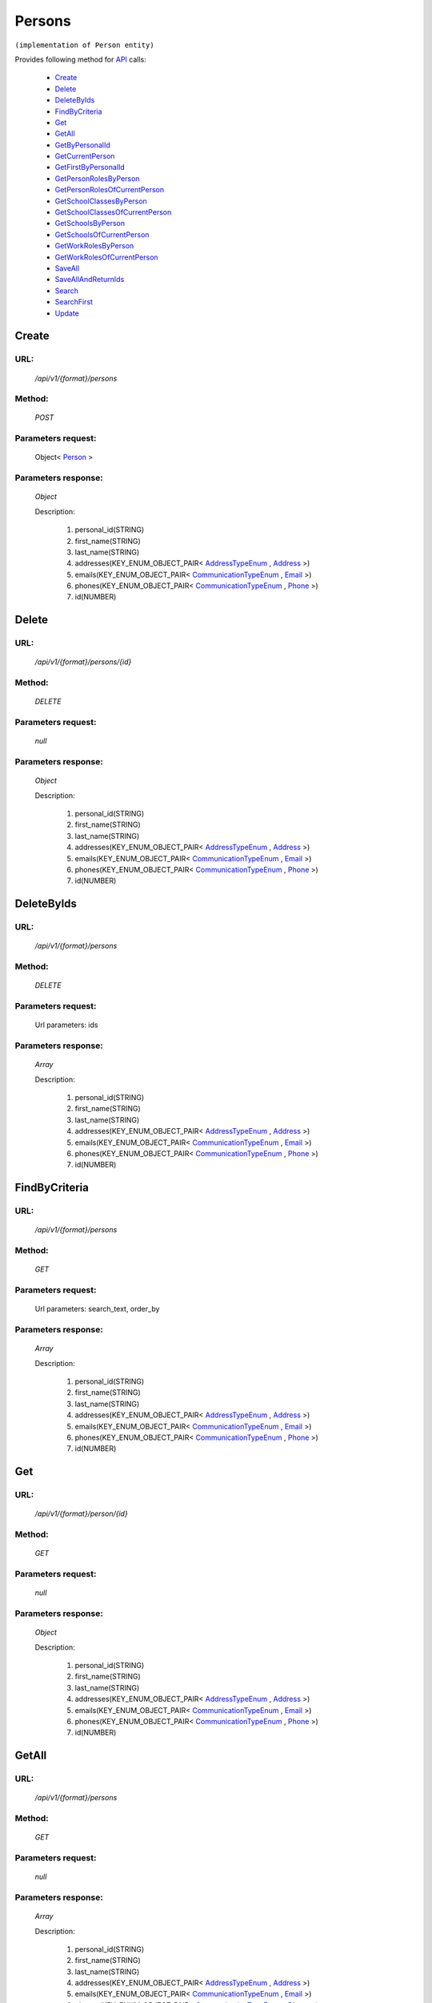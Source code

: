 Persons
=======

``(implementation of Person entity)``

Provides following method for `API <http://docs.ivis.se/en/latest/api/index.html>`_ calls:

    * `Create`_
    * `Delete`_
    * `DeleteByIds`_
    * `FindByCriteria`_
    * `Get`_
    * `GetAll`_
    * `GetByPersonalId`_
    * `GetCurrentPerson`_
    * `GetFirstByPersonalId`_
    * `GetPersonRolesByPerson`_
    * `GetPersonRolesOfCurrentPerson`_
    * `GetSchoolClassesByPerson`_
    * `GetSchoolClassesOfCurrentPerson`_
    * `GetSchoolsByPerson`_
    * `GetSchoolsOfCurrentPerson`_
    * `GetWorkRolesByPerson`_
    * `GetWorkRolesOfCurrentPerson`_
    * `SaveAll`_
    * `SaveAllAndReturnIds`_
    * `Search`_
    * `SearchFirst`_
    * `Update`_

.. _`Create`:

Create
------

URL:
~~~~
    */api/v1/{format}/persons*

Method:
~~~~~~~
    *POST*

Parameters request:
~~~~~~~~~~~~~~~~~~~
    Object< `Person <http://docs.ivis.se/en/latest/api/entities/Person.html>`_ >

Parameters response:
~~~~~~~~~~~~~~~~~~~~
    *Object*

    Description:

        #. personal_id(STRING)
        #. first_name(STRING)
        #. last_name(STRING)
        #. addresses(KEY_ENUM_OBJECT_PAIR< `AddressTypeEnum <http://docs.ivis.se/en/latest/api/entities/AddressTypeEnum.html>`_ , `Address <http://docs.ivis.se/en/latest/api/entities/Address.html>`_ >)
        #. emails(KEY_ENUM_OBJECT_PAIR< `CommunicationTypeEnum <http://docs.ivis.se/en/latest/api/entities/CommunicationTypeEnum.html>`_ , `Email <http://docs.ivis.se/en/latest/api/entities/Email.html>`_ >)
        #. phones(KEY_ENUM_OBJECT_PAIR< `CommunicationTypeEnum <http://docs.ivis.se/en/latest/api/entities/CommunicationTypeEnum.html>`_ , `Phone <http://docs.ivis.se/en/latest/api/entities/Phone.html>`_ >)
        #. id(NUMBER)

.. _`Delete`:

Delete
------

URL:
~~~~
    */api/v1/{format}/persons/{id}*

Method:
~~~~~~~
    *DELETE*

Parameters request:
~~~~~~~~~~~~~~~~~~~
    *null*

Parameters response:
~~~~~~~~~~~~~~~~~~~~
    *Object*

    Description:

        #. personal_id(STRING)
        #. first_name(STRING)
        #. last_name(STRING)
        #. addresses(KEY_ENUM_OBJECT_PAIR< `AddressTypeEnum <http://docs.ivis.se/en/latest/api/entities/AddressTypeEnum.html>`_ , `Address <http://docs.ivis.se/en/latest/api/entities/Address.html>`_ >)
        #. emails(KEY_ENUM_OBJECT_PAIR< `CommunicationTypeEnum <http://docs.ivis.se/en/latest/api/entities/CommunicationTypeEnum.html>`_ , `Email <http://docs.ivis.se/en/latest/api/entities/Email.html>`_ >)
        #. phones(KEY_ENUM_OBJECT_PAIR< `CommunicationTypeEnum <http://docs.ivis.se/en/latest/api/entities/CommunicationTypeEnum.html>`_ , `Phone <http://docs.ivis.se/en/latest/api/entities/Phone.html>`_ >)
        #. id(NUMBER)

.. _`DeleteByIds`:

DeleteByIds
-----------

URL:
~~~~
    */api/v1/{format}/persons*

Method:
~~~~~~~
    *DELETE*

Parameters request:
~~~~~~~~~~~~~~~~~~~
    Url parameters: ids

Parameters response:
~~~~~~~~~~~~~~~~~~~~
    *Array*

    Description:

        #. personal_id(STRING)
        #. first_name(STRING)
        #. last_name(STRING)
        #. addresses(KEY_ENUM_OBJECT_PAIR< `AddressTypeEnum <http://docs.ivis.se/en/latest/api/entities/AddressTypeEnum.html>`_ , `Address <http://docs.ivis.se/en/latest/api/entities/Address.html>`_ >)
        #. emails(KEY_ENUM_OBJECT_PAIR< `CommunicationTypeEnum <http://docs.ivis.se/en/latest/api/entities/CommunicationTypeEnum.html>`_ , `Email <http://docs.ivis.se/en/latest/api/entities/Email.html>`_ >)
        #. phones(KEY_ENUM_OBJECT_PAIR< `CommunicationTypeEnum <http://docs.ivis.se/en/latest/api/entities/CommunicationTypeEnum.html>`_ , `Phone <http://docs.ivis.se/en/latest/api/entities/Phone.html>`_ >)
        #. id(NUMBER)

.. _`FindByCriteria`:

FindByCriteria
--------------

URL:
~~~~
    */api/v1/{format}/persons*

Method:
~~~~~~~
    *GET*

Parameters request:
~~~~~~~~~~~~~~~~~~~
    Url parameters: search_text, order_by

Parameters response:
~~~~~~~~~~~~~~~~~~~~
    *Array*

    Description:

        #. personal_id(STRING)
        #. first_name(STRING)
        #. last_name(STRING)
        #. addresses(KEY_ENUM_OBJECT_PAIR< `AddressTypeEnum <http://docs.ivis.se/en/latest/api/entities/AddressTypeEnum.html>`_ , `Address <http://docs.ivis.se/en/latest/api/entities/Address.html>`_ >)
        #. emails(KEY_ENUM_OBJECT_PAIR< `CommunicationTypeEnum <http://docs.ivis.se/en/latest/api/entities/CommunicationTypeEnum.html>`_ , `Email <http://docs.ivis.se/en/latest/api/entities/Email.html>`_ >)
        #. phones(KEY_ENUM_OBJECT_PAIR< `CommunicationTypeEnum <http://docs.ivis.se/en/latest/api/entities/CommunicationTypeEnum.html>`_ , `Phone <http://docs.ivis.se/en/latest/api/entities/Phone.html>`_ >)
        #. id(NUMBER)

.. _`Get`:

Get
---

URL:
~~~~
    */api/v1/{format}/person/{id}*

Method:
~~~~~~~
    *GET*

Parameters request:
~~~~~~~~~~~~~~~~~~~
    *null*

Parameters response:
~~~~~~~~~~~~~~~~~~~~
    *Object*

    Description:

        #. personal_id(STRING)
        #. first_name(STRING)
        #. last_name(STRING)
        #. addresses(KEY_ENUM_OBJECT_PAIR< `AddressTypeEnum <http://docs.ivis.se/en/latest/api/entities/AddressTypeEnum.html>`_ , `Address <http://docs.ivis.se/en/latest/api/entities/Address.html>`_ >)
        #. emails(KEY_ENUM_OBJECT_PAIR< `CommunicationTypeEnum <http://docs.ivis.se/en/latest/api/entities/CommunicationTypeEnum.html>`_ , `Email <http://docs.ivis.se/en/latest/api/entities/Email.html>`_ >)
        #. phones(KEY_ENUM_OBJECT_PAIR< `CommunicationTypeEnum <http://docs.ivis.se/en/latest/api/entities/CommunicationTypeEnum.html>`_ , `Phone <http://docs.ivis.se/en/latest/api/entities/Phone.html>`_ >)
        #. id(NUMBER)

.. _`GetAll`:

GetAll
------

URL:
~~~~
    */api/v1/{format}/persons*

Method:
~~~~~~~
    *GET*

Parameters request:
~~~~~~~~~~~~~~~~~~~
    *null*

Parameters response:
~~~~~~~~~~~~~~~~~~~~
    *Array*

    Description:

        #. personal_id(STRING)
        #. first_name(STRING)
        #. last_name(STRING)
        #. addresses(KEY_ENUM_OBJECT_PAIR< `AddressTypeEnum <http://docs.ivis.se/en/latest/api/entities/AddressTypeEnum.html>`_ , `Address <http://docs.ivis.se/en/latest/api/entities/Address.html>`_ >)
        #. emails(KEY_ENUM_OBJECT_PAIR< `CommunicationTypeEnum <http://docs.ivis.se/en/latest/api/entities/CommunicationTypeEnum.html>`_ , `Email <http://docs.ivis.se/en/latest/api/entities/Email.html>`_ >)
        #. phones(KEY_ENUM_OBJECT_PAIR< `CommunicationTypeEnum <http://docs.ivis.se/en/latest/api/entities/CommunicationTypeEnum.html>`_ , `Phone <http://docs.ivis.se/en/latest/api/entities/Phone.html>`_ >)
        #. id(NUMBER)

.. _`GetByPersonalId`:

GetByPersonalId
---------------

URL:
~~~~
    */api/v1/{format}/persons*

Method:
~~~~~~~
    *GET*

Parameters request:
~~~~~~~~~~~~~~~~~~~
    Url parameters: personalId

Parameters response:
~~~~~~~~~~~~~~~~~~~~
    *Array*

    Description:

        #. personal_id(STRING)
        #. first_name(STRING)
        #. last_name(STRING)
        #. addresses(KEY_ENUM_OBJECT_PAIR< `AddressTypeEnum <http://docs.ivis.se/en/latest/api/entities/AddressTypeEnum.html>`_ , `Address <http://docs.ivis.se/en/latest/api/entities/Address.html>`_ >)
        #. emails(KEY_ENUM_OBJECT_PAIR< `CommunicationTypeEnum <http://docs.ivis.se/en/latest/api/entities/CommunicationTypeEnum.html>`_ , `Email <http://docs.ivis.se/en/latest/api/entities/Email.html>`_ >)
        #. phones(KEY_ENUM_OBJECT_PAIR< `CommunicationTypeEnum <http://docs.ivis.se/en/latest/api/entities/CommunicationTypeEnum.html>`_ , `Phone <http://docs.ivis.se/en/latest/api/entities/Phone.html>`_ >)
        #. id(NUMBER)

.. _`GetCurrentPerson`:

GetCurrentPerson
----------------

URL:
~~~~
    */api/v1/{format}/person/current*

Method:
~~~~~~~
    *GET*

Parameters request:
~~~~~~~~~~~~~~~~~~~
    *null*

Parameters response:
~~~~~~~~~~~~~~~~~~~~
    *Object*

    Description:

        #. personal_id(STRING)
        #. first_name(STRING)
        #. last_name(STRING)
        #. addresses(KEY_ENUM_OBJECT_PAIR< `AddressTypeEnum <http://docs.ivis.se/en/latest/api/entities/AddressTypeEnum.html>`_ , `Address <http://docs.ivis.se/en/latest/api/entities/Address.html>`_ >)
        #. emails(KEY_ENUM_OBJECT_PAIR< `CommunicationTypeEnum <http://docs.ivis.se/en/latest/api/entities/CommunicationTypeEnum.html>`_ , `Email <http://docs.ivis.se/en/latest/api/entities/Email.html>`_ >)
        #. phones(KEY_ENUM_OBJECT_PAIR< `CommunicationTypeEnum <http://docs.ivis.se/en/latest/api/entities/CommunicationTypeEnum.html>`_ , `Phone <http://docs.ivis.se/en/latest/api/entities/Phone.html>`_ >)
        #. id(NUMBER)

.. _`GetFirstByPersonalId`:

GetFirstByPersonalId
--------------------

URL:
~~~~
    */api/v1/{format}/persons*

Method:
~~~~~~~
    *GET*

Parameters request:
~~~~~~~~~~~~~~~~~~~
    Url parameters: personalId, first

Parameters response:
~~~~~~~~~~~~~~~~~~~~
    *Object*

    Description:

        #. personal_id(STRING)
        #. first_name(STRING)
        #. last_name(STRING)
        #. addresses(KEY_ENUM_OBJECT_PAIR< `AddressTypeEnum <http://docs.ivis.se/en/latest/api/entities/AddressTypeEnum.html>`_ , `Address <http://docs.ivis.se/en/latest/api/entities/Address.html>`_ >)
        #. emails(KEY_ENUM_OBJECT_PAIR< `CommunicationTypeEnum <http://docs.ivis.se/en/latest/api/entities/CommunicationTypeEnum.html>`_ , `Email <http://docs.ivis.se/en/latest/api/entities/Email.html>`_ >)
        #. phones(KEY_ENUM_OBJECT_PAIR< `CommunicationTypeEnum <http://docs.ivis.se/en/latest/api/entities/CommunicationTypeEnum.html>`_ , `Phone <http://docs.ivis.se/en/latest/api/entities/Phone.html>`_ >)
        #. id(NUMBER)

.. _`GetPersonRolesByPerson`:

GetPersonRolesByPerson
----------------------

URL:
~~~~
    */api/v1/{format}/person/{id}/personroles*

Method:
~~~~~~~
    *GET*

Parameters request:
~~~~~~~~~~~~~~~~~~~
    *null*

Parameters response:
~~~~~~~~~~~~~~~~~~~~
    *Array*

    Description:

        #. person(OBJECT< `Person <http://docs.ivis.se/en/latest/api/entities/Person.html>`_ >)
        #. role(OBJECT< `WorkRole <http://docs.ivis.se/en/latest/api/entities/WorkRole.html>`_ >)
        #. school(OBJECT< `School <http://docs.ivis.se/en/latest/api/entities/School.html>`_ >)
        #. school_class(OBJECT< `SchoolClass <http://docs.ivis.se/en/latest/api/entities/SchoolClass.html>`_ >)
        #. date_from(NUMBER(Date representation wrapped))
        #. date_to(NUMBER(Date representation wrapped))
        #. id(NUMBER)

.. _`GetPersonRolesOfCurrentPerson`:

GetPersonRolesOfCurrentPerson
-----------------------------

URL:
~~~~
    */api/v1/{format}/person/current/personroles*

Method:
~~~~~~~
    *GET*

Parameters request:
~~~~~~~~~~~~~~~~~~~
    *null*

Parameters response:
~~~~~~~~~~~~~~~~~~~~
    *Array*

    Description:

        #. person(OBJECT< `Person <http://docs.ivis.se/en/latest/api/entities/Person.html>`_ >)
        #. role(OBJECT< `WorkRole <http://docs.ivis.se/en/latest/api/entities/WorkRole.html>`_ >)
        #. school(OBJECT< `School <http://docs.ivis.se/en/latest/api/entities/School.html>`_ >)
        #. school_class(OBJECT< `SchoolClass <http://docs.ivis.se/en/latest/api/entities/SchoolClass.html>`_ >)
        #. date_from(NUMBER(Date representation wrapped))
        #. date_to(NUMBER(Date representation wrapped))
        #. id(NUMBER)

.. _`GetSchoolClassesByPerson`:

GetSchoolClassesByPerson
------------------------

URL:
~~~~
    */api/v1/{format}/person/{id}/schoolclasses*

Method:
~~~~~~~
    *GET*

Parameters request:
~~~~~~~~~~~~~~~~~~~
    *null*

Parameters response:
~~~~~~~~~~~~~~~~~~~~
    *Array*

    Description:

        #. school_day_start(NUMBER(Date representation wrapped))
        #. school_day_end(NUMBER(Date representation wrapped))
        #. school(OBJECT< `School <http://docs.ivis.se/en/latest/api/entities/School.html>`_ >)
        #. pupils(ARRAY< `Pupil <http://docs.ivis.se/en/latest/api/entities/Pupil.html>`_ >)
        #. diaries(ARRAY< `Diary <http://docs.ivis.se/en/latest/api/entities/Diary.html>`_ >)
        #. name(STRING)
        #. id(NUMBER)

.. _`GetSchoolClassesOfCurrentPerson`:

GetSchoolClassesOfCurrentPerson
-------------------------------

URL:
~~~~
    */api/v1/{format}/person/current/schoolclasses*

Method:
~~~~~~~
    *GET*

Parameters request:
~~~~~~~~~~~~~~~~~~~
    *null*

Parameters response:
~~~~~~~~~~~~~~~~~~~~
    *Array*

    Description:

        #. school_day_start(NUMBER(Date representation wrapped))
        #. school_day_end(NUMBER(Date representation wrapped))
        #. school(OBJECT< `School <http://docs.ivis.se/en/latest/api/entities/School.html>`_ >)
        #. pupils(ARRAY< `Pupil <http://docs.ivis.se/en/latest/api/entities/Pupil.html>`_ >)
        #. diaries(ARRAY< `Diary <http://docs.ivis.se/en/latest/api/entities/Diary.html>`_ >)
        #. name(STRING)
        #. id(NUMBER)

.. _`GetSchoolsByPerson`:

GetSchoolsByPerson
------------------

URL:
~~~~
    */api/v1/{format}/person/{id}/schools*

Method:
~~~~~~~
    *GET*

Parameters request:
~~~~~~~~~~~~~~~~~~~
    *null*

Parameters response:
~~~~~~~~~~~~~~~~~~~~
    *Array*

    Description:

        #. school_id(STRING)
        #. services(ARRAY< `ServiceTypeEnum <http://docs.ivis.se/en/latest/api/entities/ServiceTypeEnum.html>`_ >)
        #. school_classes(ARRAY< `SchoolClass <http://docs.ivis.se/en/latest/api/entities/SchoolClass.html>`_ >)
        #. after_school_center_sections(ARRAY< `AfterSchoolCenterSection <http://docs.ivis.se/en/latest/api/entities/AfterSchoolCenterSection.html>`_ >)
        #. name(STRING)
        #. id(NUMBER)

.. _`GetSchoolsOfCurrentPerson`:

GetSchoolsOfCurrentPerson
-------------------------

URL:
~~~~
    */api/v1/{format}/person/current/schools*

Method:
~~~~~~~
    *GET*

Parameters request:
~~~~~~~~~~~~~~~~~~~
    *null*

Parameters response:
~~~~~~~~~~~~~~~~~~~~
    *Array*

    Description:

        #. school_id(STRING)
        #. services(ARRAY< `ServiceTypeEnum <http://docs.ivis.se/en/latest/api/entities/ServiceTypeEnum.html>`_ >)
        #. school_classes(ARRAY< `SchoolClass <http://docs.ivis.se/en/latest/api/entities/SchoolClass.html>`_ >)
        #. after_school_center_sections(ARRAY< `AfterSchoolCenterSection <http://docs.ivis.se/en/latest/api/entities/AfterSchoolCenterSection.html>`_ >)
        #. name(STRING)
        #. id(NUMBER)

.. _`GetWorkRolesByPerson`:

GetWorkRolesByPerson
--------------------

URL:
~~~~
    */api/v1/{format}/person/{id}/workroles*

Method:
~~~~~~~
    *GET*

Parameters request:
~~~~~~~~~~~~~~~~~~~
    *null*

Parameters response:
~~~~~~~~~~~~~~~~~~~~
    *Array*

    Description:

        #. name(STRING)
        #. id(NUMBER)

.. _`GetWorkRolesOfCurrentPerson`:

GetWorkRolesOfCurrentPerson
---------------------------

URL:
~~~~
    */api/v1/{format}/person/current/workroles*

Method:
~~~~~~~
    *GET*

Parameters request:
~~~~~~~~~~~~~~~~~~~
    *null*

Parameters response:
~~~~~~~~~~~~~~~~~~~~
    *Array*

    Description:

        #. name(STRING)
        #. id(NUMBER)

.. _`SaveAll`:

SaveAll
-------

URL:
~~~~
    */api/v1/{format}/persons/saveall*

Method:
~~~~~~~
    *POST*

Parameters request:
~~~~~~~~~~~~~~~~~~~
    Array< `Person <http://docs.ivis.se/en/latest/api/entities/Person.html>`_ >

Parameters response:
~~~~~~~~~~~~~~~~~~~~
    *Array*

    Description:

        #. personal_id(STRING)
        #. first_name(STRING)
        #. last_name(STRING)
        #. addresses(KEY_ENUM_OBJECT_PAIR< `AddressTypeEnum <http://docs.ivis.se/en/latest/api/entities/AddressTypeEnum.html>`_ , `Address <http://docs.ivis.se/en/latest/api/entities/Address.html>`_ >)
        #. emails(KEY_ENUM_OBJECT_PAIR< `CommunicationTypeEnum <http://docs.ivis.se/en/latest/api/entities/CommunicationTypeEnum.html>`_ , `Email <http://docs.ivis.se/en/latest/api/entities/Email.html>`_ >)
        #. phones(KEY_ENUM_OBJECT_PAIR< `CommunicationTypeEnum <http://docs.ivis.se/en/latest/api/entities/CommunicationTypeEnum.html>`_ , `Phone <http://docs.ivis.se/en/latest/api/entities/Phone.html>`_ >)
        #. id(NUMBER)

.. _`SaveAllAndReturnIds`:

SaveAllAndReturnIds
-------------------

URL:
~~~~
    */api/v1/{format}/persons/saveall*

Method:
~~~~~~~
    *POST*

Parameters request:
~~~~~~~~~~~~~~~~~~~
    Url parameters: full

    Array< `Person <http://docs.ivis.se/en/latest/api/entities/Person.html>`_ >

Parameters response:
~~~~~~~~~~~~~~~~~~~~
    *Array*

    Description:
        ARRAY<NUMBER>
.. _`Search`:

Search
------

URL:
~~~~
    */api/v1/{format}/persons/search*

Method:
~~~~~~~
    *POST*

Parameters request:
~~~~~~~~~~~~~~~~~~~
    Array< `SearchCriteries$SearchCriteriaResult <http://docs.ivis.se/en/latest/api/entities/SearchCriteries$SearchCriteriaResult.html>`_ >

Parameters response:
~~~~~~~~~~~~~~~~~~~~
    *Array*

    Description:

        #. personal_id(STRING)
        #. first_name(STRING)
        #. last_name(STRING)
        #. addresses(KEY_ENUM_OBJECT_PAIR< `AddressTypeEnum <http://docs.ivis.se/en/latest/api/entities/AddressTypeEnum.html>`_ , `Address <http://docs.ivis.se/en/latest/api/entities/Address.html>`_ >)
        #. emails(KEY_ENUM_OBJECT_PAIR< `CommunicationTypeEnum <http://docs.ivis.se/en/latest/api/entities/CommunicationTypeEnum.html>`_ , `Email <http://docs.ivis.se/en/latest/api/entities/Email.html>`_ >)
        #. phones(KEY_ENUM_OBJECT_PAIR< `CommunicationTypeEnum <http://docs.ivis.se/en/latest/api/entities/CommunicationTypeEnum.html>`_ , `Phone <http://docs.ivis.se/en/latest/api/entities/Phone.html>`_ >)
        #. id(NUMBER)

.. _`SearchFirst`:

SearchFirst
-----------

URL:
~~~~
    */api/v1/{format}/persons/search/first*

Method:
~~~~~~~
    *POST*

Parameters request:
~~~~~~~~~~~~~~~~~~~
    Array< `SearchCriteries$SearchCriteriaResult <http://docs.ivis.se/en/latest/api/entities/SearchCriteries$SearchCriteriaResult.html>`_ >

Parameters response:
~~~~~~~~~~~~~~~~~~~~
    *Object*

    Description:

        #. personal_id(STRING)
        #. first_name(STRING)
        #. last_name(STRING)
        #. addresses(KEY_ENUM_OBJECT_PAIR< `AddressTypeEnum <http://docs.ivis.se/en/latest/api/entities/AddressTypeEnum.html>`_ , `Address <http://docs.ivis.se/en/latest/api/entities/Address.html>`_ >)
        #. emails(KEY_ENUM_OBJECT_PAIR< `CommunicationTypeEnum <http://docs.ivis.se/en/latest/api/entities/CommunicationTypeEnum.html>`_ , `Email <http://docs.ivis.se/en/latest/api/entities/Email.html>`_ >)
        #. phones(KEY_ENUM_OBJECT_PAIR< `CommunicationTypeEnum <http://docs.ivis.se/en/latest/api/entities/CommunicationTypeEnum.html>`_ , `Phone <http://docs.ivis.se/en/latest/api/entities/Phone.html>`_ >)
        #. id(NUMBER)

.. _`Update`:

Update
------

URL:
~~~~
    */api/v1/{format}/persons/{id}*

Method:
~~~~~~~
    *PUT*

Parameters request:
~~~~~~~~~~~~~~~~~~~
    *null*

Parameters response:
~~~~~~~~~~~~~~~~~~~~
    *Object*

    Description:

        #. personal_id(STRING)
        #. first_name(STRING)
        #. last_name(STRING)
        #. addresses(KEY_ENUM_OBJECT_PAIR< `AddressTypeEnum <http://docs.ivis.se/en/latest/api/entities/AddressTypeEnum.html>`_ , `Address <http://docs.ivis.se/en/latest/api/entities/Address.html>`_ >)
        #. emails(KEY_ENUM_OBJECT_PAIR< `CommunicationTypeEnum <http://docs.ivis.se/en/latest/api/entities/CommunicationTypeEnum.html>`_ , `Email <http://docs.ivis.se/en/latest/api/entities/Email.html>`_ >)
        #. phones(KEY_ENUM_OBJECT_PAIR< `CommunicationTypeEnum <http://docs.ivis.se/en/latest/api/entities/CommunicationTypeEnum.html>`_ , `Phone <http://docs.ivis.se/en/latest/api/entities/Phone.html>`_ >)
        #. id(NUMBER)

